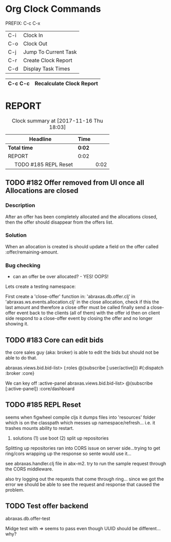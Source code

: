 * Org Clock Commands

PREFIX: C-c C-x
|-----+----------------------|
| C-i | Clock In             |
| C-o | Clock Out            |
| C-j | Jump To Current Task |
| C-r | Create Clock Report  |
| C-d | Display Task Times   |
|-----+----------------------|

|---------+--------------------------|
| C-c C-c | Recalculate Clock Report |
|---------+--------------------------|

* REPORT
#+BEGIN: clocktable :maxlevel 2 :scope subtree
#+CAPTION: Clock summary at [2017-11-16 Thu 18:03]
| Headline                   | Time   |      |
|----------------------------+--------+------|
| *Total time*               | *0:02* |      |
|----------------------------+--------+------|
| REPORT                     | 0:02   |      |
| \emsp TODO #185 REPL Reset |        | 0:02 |
#+END:

** TODO #182 Offer removed from UI once all Allocations are closed

*** Description

After an offer has been completely allocated and the allocations
closed, then the offer should disappear from the offers list.

*** Solution

When an allocation is created is should update a field on the offer
called :offer/remaining-amount.

*** Bug checking

 * can an offer be over allocated? - YES! OOPS!

Lets create a testing namespace:

First create a 'close-offer' function in:  'abraxas.db.offer.clj'
in 'abraxas.ws.events.allocation.clj' in the close allocation, check
if this the last amount and therefore a close offer must be called
finally send a close-offer event back to the clients (all of them)
with the offer id
then on client side respond to a close-offer event by closing the
offer and no longer showing it.

  :LOGBOOK:  
  CLOCK: [2017-11-18 Sat 18:15]--[2017-11-18 Sat 18:20] =>  0:05
  CLOCK: [2017-11-17 Fri 10:43]--[2017-11-17 Fri 10:54] =>  0:11
  CLOCK: [2017-11-17 Fri 10:18]--[2017-11-17 Fri 10:37] =>  0:19
  CLOCK: [2017-11-16 Thu 19:01]--[2017-11-16 Thu 19:06] =>  0:05
  CLOCK: [2017-11-16 Thu 18:22]--[2017-11-16 Thu 18:39] =>  0:17
  CLOCK: [2017-11-16 Thu 18:03]--[2017-11-16 Thu 18:13] =>  0:10
  :END:      

** TODO #183 Core can edit bids
the core sales guy (aka: broker) is able to edit the bids but should
not be able to do that.

abraxas.views.bid.bid-list> (:roles @(subscribe [:user/active]))
#{:dispatch :broker :core}

We can key off :active-panel
abraxas.views.bid.bid-list> @(subscribe [:active-panel])
:core/dashboard

  :LOGBOOK:  
  :END:      

** TODO #185 REPL Reset

seems when figwheel compile cljs it dumps files into 'resources'
folder which is on the classpath which messes up
namespace/refresh... i.e. it trashes mounts ability to restart.

2. solutions (1) use boot (2) split up repositories

Splitting up repositories ran into CORS issue on server side...trying
to get ring/cors wrapping up the response so sente would use it...

see abraxas.handler.clj file in abx-m2.  try to run the sample request
through the CORS middleware.

also try logging out the requests that come through ring...  since we
got the error we should be able to see the request and response that
caused the problem.

  :LOGBOOK:  
  CLOCK: [2017-11-16 Thu 18:01]--[2017-11-16 Thu 18:03] =>  0:02
  :END:      

** TODO Test offer backend

abraxas.db.offer-test

Midge test with => seems to pass even though UUID should be different...why?



   :LOGBOOK:  
   CLOCK: [2017-11-18 Sat 18:41]--[2017-11-18 Sat 18:46] =>  0:05
   CLOCK: [2017-11-18 Sat 18:20]--[2017-11-18 Sat 18:40] =>  0:20
   :END:      

